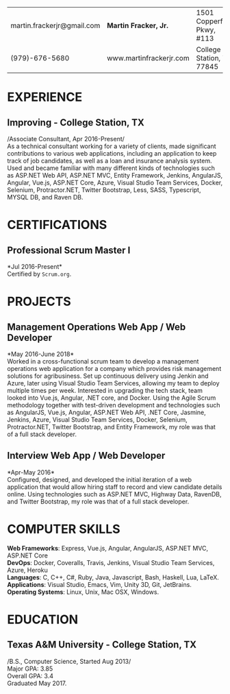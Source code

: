 #+OPTIONS: toc:nil H:10 tex:t num:0 author:nil date:nil
#+TITLE:
#+STARTUP: odd hidestars indent
#+LATEX_CLASS: article
#+LATEX_HEADER: \input{page_setup.tex}
| martin.frackerjr@gmail.com | *Martin Fracker, Jr.*   | 1501 Copperfield Pkwy, #113 |
| (979)-676-5680             | www.martinfrackerjr.com | College Station, TX 77845 |

* EXPERIENCE
** Improving - College Station, TX

/Associate Consultant, Apr 2016-Present/\\

As a technical consultant working for a variety of clients, made significant
contributions to various web applications, including an application to keep
track of job candidates, as well as a loan and insurance analysis system. Used
and became familiar with many different kinds of technologies such as ASP.NET
Web API, ASP.NET MVC, Entity Framework, Jenkins, AngularJS, Angular, Vue.js,
ASP.NET Core, Azure, Visual Studio Team Services, Docker, Selenium,
Protractor.NET, Twitter Bootstrap, Less, SASS, Typescript, MYSQL DB, and Raven
DB.

* CERTIFICATIONS

** Professional Scrum Master I
*Jul 2016-Present*\\

Certified by =Scrum.org=.

* PROJECTS

** Management Operations Web App / Web Developer
*May 2016-June 2018*\\

Worked in a cross-functional scrum team to develop a management operations web
application for a company which provides risk management solutions for
agribusiness. Set up continuous delivery using Jenkin and Azure, later using
Visual Studio Team Services, allowing my team to deploy multiple times per week.
Interested in upgrading the tech stack, team looked into Vue.js, Angular, .NET
core, and Docker. Using the Agile Scrum methodology together with test-driven
development and technologies such as AngularJS, Vue.js, Angular, ASP.NET Web
API, .NET Core, Jasmine, Jenkins, Azure, Visual Studio Team Services, Docker,
Selenium, Protractor.NET, Twitter Bootstrap, and Entity Framework, my role was
that of a full stack developer.

** Interview Web App / Web Developer
*Apr-May 2016*\\

Configured, designed, and developed the initial iteration of a web application
that would allow hiring staff to record and view candidate details online. Using
technologies such as ASP.NET MVC, Highway Data, RavenDB, and Twitter Bootstrap,
my role was that of a full stack developer.

* COMPUTER SKILLS

*Web Frameworks*: Express, Vue.js, Angular, AngularJS, ASP.NET MVC, ASP.NET Core\\
*DevOps*: Docker, Coveralls, Travis, Jenkins, Visual Studio Team Services, Azure, Heroku\\
*Languages*: C, C++, C#, Ruby, Java, Javascript, Bash, Haskell, Lua, LaTeX.\\
*Applications*: Visual Studio, Emacs, Vim, Unity 3D, Git, JetBrains.\\
*Operating Systems*: Linux, Unix, Mac OSX, Windows.

* EDUCATION
** Texas A&M University - College Station, TX

/B.S., Computer Science, Started Aug 2013/\\
Major GPA: 3.85\\
Overall GPA: 3.4\\
Graduated May 2017.\\
